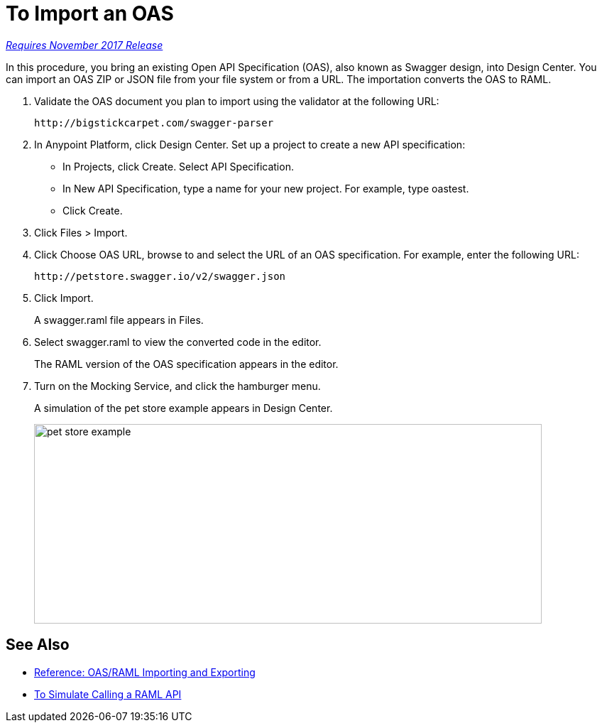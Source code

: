 = To Import an OAS

link:/getting-started/api-lifecycle-overview#which-version[_Requires November 2017 Release_]

In this procedure, you bring an existing Open API Specification (OAS), also known as Swagger design, into Design Center. You can import an OAS ZIP or JSON file from your file system or from a URL. The importation converts the OAS to RAML.

. Validate the OAS document you plan to import using the validator at the following URL:
+
`+http://bigstickcarpet.com/swagger-parser+`
+
. In Anypoint Platform, click Design Center. Set up a project to create a new API specification:
+
* In Projects, click Create. Select API Specification.
+
* In New API Specification, type a name for your new project. For example, type oastest.
* Click Create. 
+
. Click Files > Import.
. Click Choose OAS URL, browse to and select the URL of an OAS specification. For example, enter the following URL:
+
`+http://petstore.swagger.io/v2/swagger.json+`
+
. Click Import.
+
A swagger.raml file appears in Files.
+
. Select swagger.raml to view the converted code in the editor.
+
The RAML version of the OAS specification appears in the editor. 
+
. Turn on the Mocking Service, and click the hamburger menu.
+
A simulation of the pet store example appears in Design Center.
+
image::designer-oas.png[pet store example,height=281,width=715]

== See Also

* link:/design-center/v/1.0/designing-api-reference[Reference: OAS/RAML Importing and Exporting]
* link:/design-center/v/1.0/simulate-api-task[To Simulate Calling a RAML API]